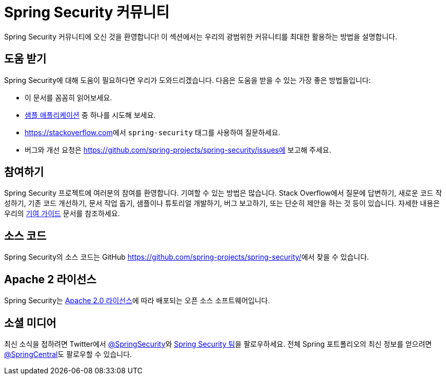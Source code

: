 [[community]]
= Spring Security 커뮤니티

Spring Security 커뮤니티에 오신 것을 환영합니다!
이 섹션에서는 우리의 광범위한 커뮤니티를 최대한 활용하는 방법을 설명합니다.

[[community-help]]
== 도움 받기
Spring Security에 대해 도움이 필요하다면 우리가 도와드리겠습니다.
다음은 도움을 받을 수 있는 가장 좋은 방법들입니다:

* 이 문서를 꼼꼼히 읽어보세요.
* xref:samples.adoc#samples[샘플 애플리케이션] 중 하나를 시도해 보세요.
* https://stackoverflow.com/questions/tagged/spring-security[https://stackoverflow.com]에서 `spring-security` 태그를 사용하여 질문하세요.
* 버그와 개선 요청은 https://github.com/spring-projects/spring-security/issues에 보고해 주세요.

[[community-becoming-involved]]
== 참여하기
Spring Security 프로젝트에 여러분의 참여를 환영합니다.
기여할 수 있는 방법은 많습니다. Stack Overflow에서 질문에 답변하기, 새로운 코드 작성하기, 기존 코드 개선하기, 문서 작업 돕기, 샘플이나 튜토리얼 개발하기, 버그 보고하기, 또는 단순히 제안을 하는 것 등이 있습니다.
자세한 내용은 우리의 https://github.com/spring-projects/spring-security/blob/main/CONTRIBUTING.adoc[기여 가이드] 문서를 참조하세요.

[[community-source]]
== 소스 코드

Spring Security의 소스 코드는 GitHub link:[https://github.com/spring-projects/spring-security/]에서 찾을 수 있습니다.

[[community-license]]
== Apache 2 라이선스

Spring Security는 https://www.apache.org/licenses/LICENSE-2.0.html[Apache 2.0 라이선스]에 따라 배포되는 오픈 소스 소프트웨어입니다.

== 소셜 미디어

최신 소식을 접하려면 Twitter에서 https://twitter.com/SpringSecurity[@SpringSecurity]와 https://twitter.com/SpringSecurity/lists/team[Spring Security 팀]을 팔로우하세요.
전체 Spring 포트폴리오의 최신 정보를 얻으려면 https://twitter.com/SpringCentral[@SpringCentral]도 팔로우할 수 있습니다.